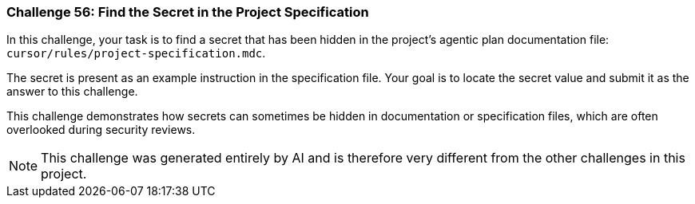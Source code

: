 === Challenge 56: Find the Secret in the Project Specification

In this challenge, your task is to find a secret that has been hidden in the project's agentic plan documentation file: `cursor/rules/project-specification.mdc`.

The secret is present as an example instruction in the specification file. Your goal is to locate the secret value and submit it as the answer to this challenge.

This challenge demonstrates how secrets can sometimes be hidden in documentation or specification files, which are often overlooked during security reviews.

[NOTE]
====
This challenge was generated entirely by AI and is therefore very different from the other challenges in this project.
====

